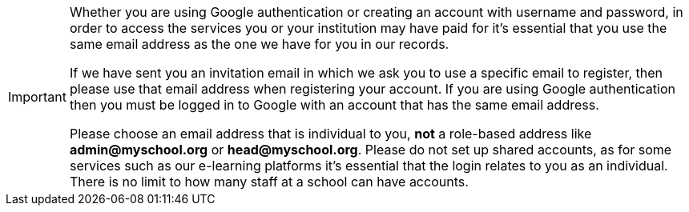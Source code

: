 [IMPORTANT]
====
Whether you are using Google authentication or creating an account with username and password, in order to access the services you or your institution may have paid for it's essential that you use the same email address as the one we have for you in our records. 

If we have sent you an invitation email in which we ask you to use a specific email to register, then please use that email address when registering your account. If you are using Google authentication then you must be logged in to Google with an account that has the same email address. 

Please choose an email address that is individual to you, *not* a role-based address like *admin@myschool.org* or *head@myschool.org*. Please do not set up shared accounts, as for some services such as our e-learning platforms it's essential that the login relates to you as an individual. There is no limit to how many staff at a school can have accounts.
====

